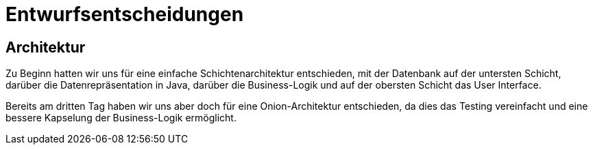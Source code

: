 = Entwurfsentscheidungen

== Architektur

Zu Beginn hatten wir uns für eine einfache Schichtenarchitektur entschieden, mit der Datenbank auf der untersten Schicht, darüber die Datenrepräsentation in Java, darüber die Business-Logik und auf der obersten Schicht das User Interface.

Bereits am dritten Tag haben wir uns aber doch für eine Onion-Architektur entschieden, da dies das Testing vereinfacht und eine bessere Kapselung der Business-Logik ermöglicht.
